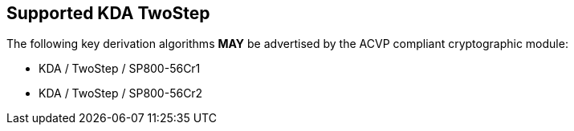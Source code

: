 
[#supported_algs]
== Supported KDA TwoStep

The following key derivation algorithms *MAY* be advertised by the ACVP compliant cryptographic module:

* KDA / TwoStep / SP800-56Cr1
* KDA / TwoStep / SP800-56Cr2